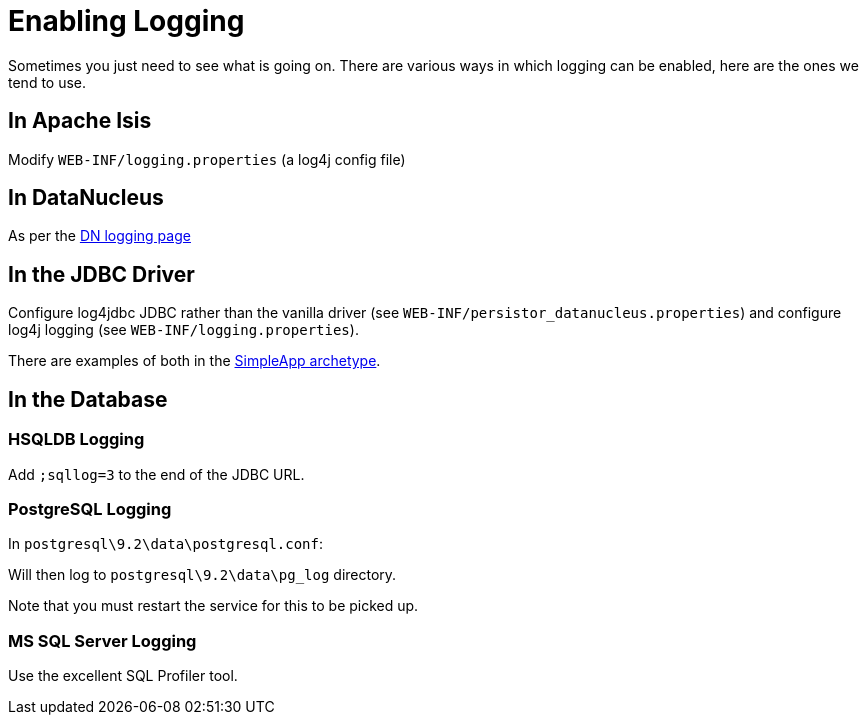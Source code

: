 [[_ug_troubleshooting_enabling-logging]]
= Enabling Logging
:Notice: Licensed to the Apache Software Foundation (ASF) under one or more contributor license agreements. See the NOTICE file distributed with this work for additional information regarding copyright ownership. The ASF licenses this file to you under the Apache License, Version 2.0 (the "License"); you may not use this file except in compliance with the License. You may obtain a copy of the License at. http://www.apache.org/licenses/LICENSE-2.0 . Unless required by applicable law or agreed to in writing, software distributed under the License is distributed on an "AS IS" BASIS, WITHOUT WARRANTIES OR  CONDITIONS OF ANY KIND, either express or implied. See the License for the specific language governing permissions and limitations under the License.
:_basedir: ../
:_imagesdir: images/

Sometimes you just need to see what is going on. There are various ways in which logging can be enabled, here are the ones we tend to use.

== In Apache Isis

Modify `WEB-INF/logging.properties` (a log4j config file)

== In DataNucleus

As per the http://www.datanucleus.org/products/accessplatform/logging.html[DN logging page]

== In the JDBC Driver

Configure log4jdbc JDBC rather than the vanilla driver (see `WEB-INF/persistor_datanucleus.properties`) and configure log4j logging (see `WEB-INF/logging.properties`).

There are examples of both in the xref:__a_id_getting_started_a_simpleapp_archetype[SimpleApp archetype].

== In the Database

=== HSQLDB Logging

Add `;sqllog=3` to the end of the JDBC URL.

=== PostgreSQL Logging

In `postgresql\9.2\data\postgresql.conf`:

Will then log to `postgresql\9.2\data\pg_log` directory.

Note that you must restart the service for this to be picked up.

=== MS SQL Server Logging

Use the excellent SQL Profiler tool.